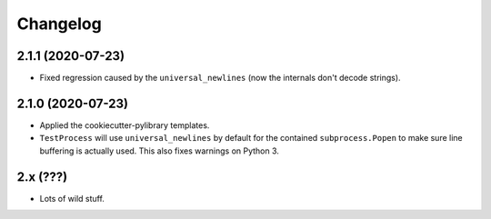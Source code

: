 
Changelog
=========

2.1.1 (2020-07-23)
------------------

* Fixed regression caused by the ``universal_newlines`` (now the internals don't decode strings).

2.1.0 (2020-07-23)
------------------

* Applied the cookiecutter-pylibrary templates.
* ``TestProcess`` will use ``universal_newlines`` by default for the contained ``subprocess.Popen`` to make sure line buffering is actually
  used. This also fixes warnings on Python 3.

2.x (???)
---------

* Lots of wild stuff.
